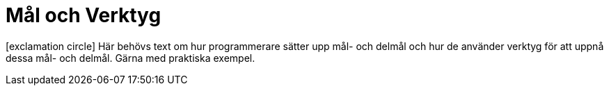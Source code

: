 :imagesdir: chapters/test/images


= Mål och Verktyg

icon:exclamation-circle[] Här behövs text om hur programmerare sätter upp mål- och delmål och hur de använder verktyg för att uppnå dessa mål- och delmål. Gärna med praktiska exempel.